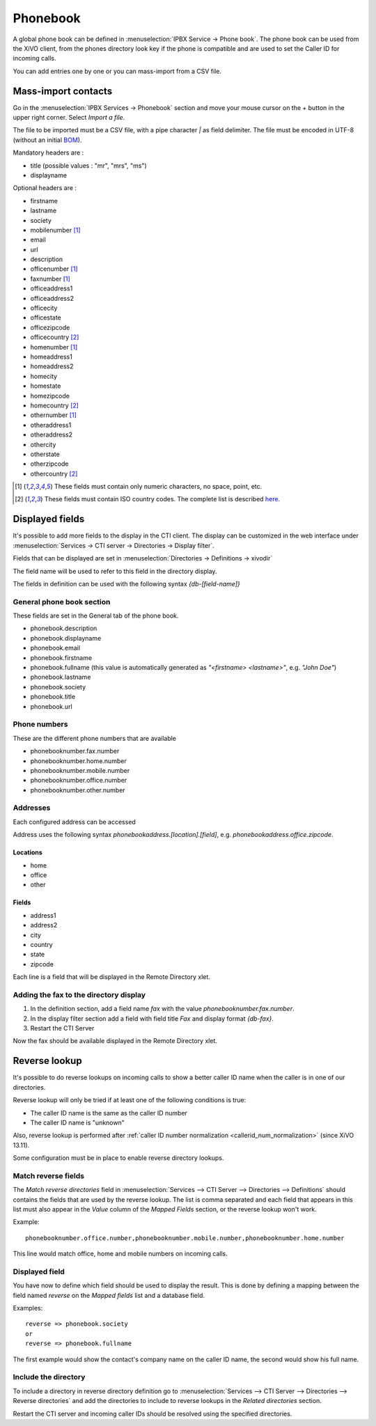 *********
Phonebook
*********

A global phone book can be defined in :menuselection:`IPBX Service -> Phone book`. The phone book can be used from
the XiVO client, from the phones directory look key if the phone is compatible and are used to set
the Caller ID for incoming calls.

You can add entries one by one or you can mass-import from a CSV file.


Mass-import contacts
====================

Go in the :menuselection:`IPBX Services -> Phonebook` section and move your mouse cursor on the *+* button in the
upper right corner. Select *Import a file*.

The file to be imported must be a CSV file, with a pipe character *|* as field delimiter. The file
must be encoded in UTF-8 (without an initial `BOM`_).

Mandatory headers are :

* title (possible values : "mr", "mrs", "ms")
* displayname

Optional headers are :

* firstname
* lastname
* society
* mobilenumber [#numeric]_
* email
* url
* description
* officenumber [#numeric]_
* faxnumber [#numeric]_
* officeaddress1
* officeaddress2
* officecity
* officestate
* officezipcode
* officecountry [#country]_
* homenumber [#numeric]_
* homeaddress1
* homeaddress2
* homecity
* homestate
* homezipcode
* homecountry [#country]_
* othernumber [#numeric]_
* otheraddress1
* otheraddress2
* othercity
* otherstate
* otherzipcode
* othercountry [#country]_

.. [#numeric] These fields must contain only numeric characters, no space, point, etc.
.. [#country] These fields must contain ISO country codes. The complete list is described `here`_.
.. _here: http://www.iso.org/iso/country_codes/iso_3166_code_lists/country_names_and_code_elements.htm
.. _BOM: http://www.unicode.org/faq/utf_bom.html#BOM


Displayed fields
================

It's possible to add more fields to the display in the CTI client. The display can be customized in
the web interface under :menuselection:`Services -> CTI server -> Directories -> Display filter`.

Fields that can be displayed are set in :menuselection:`Directories -> Definitions -> xivodir`

The field name will be used to refer to this field in the directory display.

The fields in definition can be used with the following syntax *{db-[field-name]}*


General phone book section
--------------------------

These fields are set in the General tab of the phone book.

* phonebook.description
* phonebook.displayname
* phonebook.email
* phonebook.firstname
* phonebook.fullname (this value is automatically generated as *"<firstname> <lastname>"*, e.g. *"John Doe"*)
* phonebook.lastname
* phonebook.society
* phonebook.title
* phonebook.url


Phone numbers
-------------

These are the different phone numbers that are available

* phonebooknumber.fax.number
* phonebooknumber.home.number
* phonebooknumber.mobile.number
* phonebooknumber.office.number
* phonebooknumber.other.number


Addresses
---------

Each configured address can be accessed

Address uses the following syntax *phonebookaddress.[location].[field]*, e.g. *phonebookaddress.office.zipcode*.


Locations
^^^^^^^^^

* home
* office
* other


Fields
^^^^^^

* address1
* address2
* city
* country
* state
* zipcode

Each line is a field that will be displayed in the Remote Directory xlet.

.. figure::  images/phone_book_display.png
   :scale: 85%


Adding the fax to the directory display
---------------------------------------

#. In the definition section, add a field name *fax* with the value *phonebooknumber.fax.number*.
#. In the display filter section add a field with field title *Fax* and display format *{db-fax}*.
#. Restart the CTI Server

Now the fax should be available displayed in the Remote Directory xlet.


.. _reverse_lookup:

Reverse lookup
==============

It's possible to do reverse lookups on incoming calls to show a better caller ID name when
the caller is in one of our directories.

Reverse lookup will only be tried if at least one of the following conditions is true:

* The caller ID name is the same as the caller ID number
* The caller ID name is "unknown"

Also, reverse lookup is performed after :ref:`caller ID number normalization <callerid_num_normalization>` (since XiVO 13.11).

Some configuration must be in place to enable reverse directory lookups.


Match reverse fields
--------------------

The *Match reverse directories* field in :menuselection:`Services --> CTI Server --> Directories --> Definitions`
should contains the fields that are used by the reverse lookup. The list is comma separated
and each field that appears in this list must also appear in the *Value* column of the *Mapped Fields*
section, or the reverse lookup won't work.

Example::

   phonebooknumber.office.number,phonebooknumber.mobile.number,phonebooknumber.home.number

This line would match office, home and mobile numbers on incoming calls.

.. figure:: images/phonebook_reverse.png
   :scale: 85%


Displayed field
---------------

You have now to define which field should be used to display the result. This is done 
by defining a mapping between the field named *reverse* on the *Mapped fields* list and a database field.

Examples::

   reverse => phonebook.society
   or
   reverse => phonebook.fullname

The first example would show the contact's company name on the caller ID name, the second would
show his full name.


Include the directory
---------------------

To include a directory in reverse directory definition go to
:menuselection:`Services --> CTI Server --> Directories --> Reverse directories` and add the directories
to include to reverse lookups in the *Related directories* section.

Restart the CTI server and incoming caller IDs should be resolved using the specified directories.

